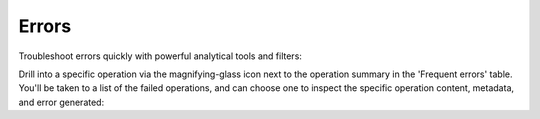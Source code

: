 .. meta::
   :description: Hasura Cloud error analysis
   :keywords: hasura, docs, cloud, reliability, errors

.. _errors:

Errors
======

.. contents:: Table of contents
  :backlinks: none
  :depth: 1
  :local:

Troubleshoot errors quickly with powerful analytical tools and filters:

.. thumbnail:: /img/cloud/metrics/pro-tab-errors.png
   :alt: Hasura Cloud Console errors tab

Drill into a specific operation via the magnifying-glass icon next to the operation summary in the 'Frequent errors' table. You'll be taken to a list of the failed operations, and can choose one to inspect the specific operation content, metadata, and error generated:

.. thumbnail:: /img/cloud/metrics/inspect-error.png
   :alt: Hasura Cloud Console inspect a failed operation
